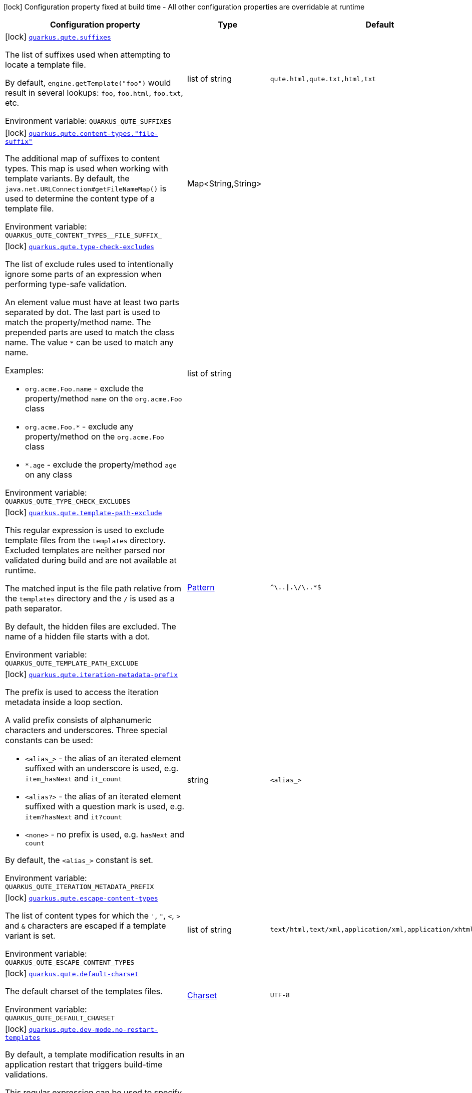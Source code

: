 [.configuration-legend]
icon:lock[title=Fixed at build time] Configuration property fixed at build time - All other configuration properties are overridable at runtime
[.configuration-reference.searchable, cols="80,.^10,.^10"]
|===

h|[.header-title]##Configuration property##
h|Type
h|Default

a|icon:lock[title=Fixed at build time] [[quarkus-qute_quarkus-qute-suffixes]] [.property-path]##link:#quarkus-qute_quarkus-qute-suffixes[`quarkus.qute.suffixes`]##
ifdef::add-copy-button-to-config-props[]
config_property_copy_button:+++quarkus.qute.suffixes+++[]
endif::add-copy-button-to-config-props[]


[.description]
--
The list of suffixes used when attempting to locate a template file.

By default, `engine.getTemplate("foo")` would result in several lookups: `foo`, `foo.html`, `foo.txt`, etc.


ifdef::add-copy-button-to-env-var[]
Environment variable: env_var_with_copy_button:+++QUARKUS_QUTE_SUFFIXES+++[]
endif::add-copy-button-to-env-var[]
ifndef::add-copy-button-to-env-var[]
Environment variable: `+++QUARKUS_QUTE_SUFFIXES+++`
endif::add-copy-button-to-env-var[]
--
|list of string
|`qute.html,qute.txt,html,txt`

a|icon:lock[title=Fixed at build time] [[quarkus-qute_quarkus-qute-content-types-file-suffix]] [.property-path]##link:#quarkus-qute_quarkus-qute-content-types-file-suffix[`quarkus.qute.content-types."file-suffix"`]##
ifdef::add-copy-button-to-config-props[]
config_property_copy_button:+++quarkus.qute.content-types."file-suffix"+++[]
endif::add-copy-button-to-config-props[]


[.description]
--
The additional map of suffixes to content types. This map is used when working with template variants. By default, the `java.net.URLConnection++#++getFileNameMap()` is used to determine the content type of a template file.


ifdef::add-copy-button-to-env-var[]
Environment variable: env_var_with_copy_button:+++QUARKUS_QUTE_CONTENT_TYPES__FILE_SUFFIX_+++[]
endif::add-copy-button-to-env-var[]
ifndef::add-copy-button-to-env-var[]
Environment variable: `+++QUARKUS_QUTE_CONTENT_TYPES__FILE_SUFFIX_+++`
endif::add-copy-button-to-env-var[]
--
|Map<String,String>
|

a|icon:lock[title=Fixed at build time] [[quarkus-qute_quarkus-qute-type-check-excludes]] [.property-path]##link:#quarkus-qute_quarkus-qute-type-check-excludes[`quarkus.qute.type-check-excludes`]##
ifdef::add-copy-button-to-config-props[]
config_property_copy_button:+++quarkus.qute.type-check-excludes+++[]
endif::add-copy-button-to-config-props[]


[.description]
--
The list of exclude rules used to intentionally ignore some parts of an expression when performing type-safe validation.

An element value must have at least two parts separated by dot. The last part is used to match the property/method name. The prepended parts are used to match the class name. The value `++*++` can be used to match any name.

Examples:

 - `org.acme.Foo.name` - exclude the property/method `name` on the `org.acme.Foo` class
 - `org.acme.Foo.++*++` - exclude any property/method on the `org.acme.Foo` class
 - `++*++.age` - exclude the property/method `age` on any class


ifdef::add-copy-button-to-env-var[]
Environment variable: env_var_with_copy_button:+++QUARKUS_QUTE_TYPE_CHECK_EXCLUDES+++[]
endif::add-copy-button-to-env-var[]
ifndef::add-copy-button-to-env-var[]
Environment variable: `+++QUARKUS_QUTE_TYPE_CHECK_EXCLUDES+++`
endif::add-copy-button-to-env-var[]
--
|list of string
|

a|icon:lock[title=Fixed at build time] [[quarkus-qute_quarkus-qute-template-path-exclude]] [.property-path]##link:#quarkus-qute_quarkus-qute-template-path-exclude[`quarkus.qute.template-path-exclude`]##
ifdef::add-copy-button-to-config-props[]
config_property_copy_button:+++quarkus.qute.template-path-exclude+++[]
endif::add-copy-button-to-config-props[]


[.description]
--
This regular expression is used to exclude template files from the `templates` directory. Excluded templates are neither parsed nor validated during build and are not available at runtime.

The matched input is the file path relative from the `templates` directory and the `/` is used as a path separator.

By default, the hidden files are excluded. The name of a hidden file starts with a dot.


ifdef::add-copy-button-to-env-var[]
Environment variable: env_var_with_copy_button:+++QUARKUS_QUTE_TEMPLATE_PATH_EXCLUDE+++[]
endif::add-copy-button-to-env-var[]
ifndef::add-copy-button-to-env-var[]
Environment variable: `+++QUARKUS_QUTE_TEMPLATE_PATH_EXCLUDE+++`
endif::add-copy-button-to-env-var[]
--
|link:https://docs.oracle.com/en/java/javase/17/docs/api/java.base/java/util/regex/Pattern.html[Pattern]
|`^\..*\|.*\/\..*$`

a|icon:lock[title=Fixed at build time] [[quarkus-qute_quarkus-qute-iteration-metadata-prefix]] [.property-path]##link:#quarkus-qute_quarkus-qute-iteration-metadata-prefix[`quarkus.qute.iteration-metadata-prefix`]##
ifdef::add-copy-button-to-config-props[]
config_property_copy_button:+++quarkus.qute.iteration-metadata-prefix+++[]
endif::add-copy-button-to-config-props[]


[.description]
--
The prefix is used to access the iteration metadata inside a loop section.

A valid prefix consists of alphanumeric characters and underscores. Three special constants can be used:

 - `<alias_>` - the alias of an iterated element suffixed with an underscore is used, e.g. `item_hasNext` and `it_count`
 - `<alias?>` - the alias of an iterated element suffixed with a question mark is used, e.g. `item?hasNext` and `it?count`
 - `<none>` - no prefix is used, e.g. `hasNext` and `count`

By default, the `<alias_>` constant is set.


ifdef::add-copy-button-to-env-var[]
Environment variable: env_var_with_copy_button:+++QUARKUS_QUTE_ITERATION_METADATA_PREFIX+++[]
endif::add-copy-button-to-env-var[]
ifndef::add-copy-button-to-env-var[]
Environment variable: `+++QUARKUS_QUTE_ITERATION_METADATA_PREFIX+++`
endif::add-copy-button-to-env-var[]
--
|string
|`<alias_>`

a|icon:lock[title=Fixed at build time] [[quarkus-qute_quarkus-qute-escape-content-types]] [.property-path]##link:#quarkus-qute_quarkus-qute-escape-content-types[`quarkus.qute.escape-content-types`]##
ifdef::add-copy-button-to-config-props[]
config_property_copy_button:+++quarkus.qute.escape-content-types+++[]
endif::add-copy-button-to-config-props[]


[.description]
--
The list of content types for which the `'`, `"`, `<`, `>` and `&` characters are escaped if a template variant is set.


ifdef::add-copy-button-to-env-var[]
Environment variable: env_var_with_copy_button:+++QUARKUS_QUTE_ESCAPE_CONTENT_TYPES+++[]
endif::add-copy-button-to-env-var[]
ifndef::add-copy-button-to-env-var[]
Environment variable: `+++QUARKUS_QUTE_ESCAPE_CONTENT_TYPES+++`
endif::add-copy-button-to-env-var[]
--
|list of string
|`text/html,text/xml,application/xml,application/xhtml+xml`

a|icon:lock[title=Fixed at build time] [[quarkus-qute_quarkus-qute-default-charset]] [.property-path]##link:#quarkus-qute_quarkus-qute-default-charset[`quarkus.qute.default-charset`]##
ifdef::add-copy-button-to-config-props[]
config_property_copy_button:+++quarkus.qute.default-charset+++[]
endif::add-copy-button-to-config-props[]


[.description]
--
The default charset of the templates files.


ifdef::add-copy-button-to-env-var[]
Environment variable: env_var_with_copy_button:+++QUARKUS_QUTE_DEFAULT_CHARSET+++[]
endif::add-copy-button-to-env-var[]
ifndef::add-copy-button-to-env-var[]
Environment variable: `+++QUARKUS_QUTE_DEFAULT_CHARSET+++`
endif::add-copy-button-to-env-var[]
--
|link:https://docs.oracle.com/en/java/javase/17/docs/api/java.base/java/nio/charset/Charset.html[Charset]
|`UTF-8`

a|icon:lock[title=Fixed at build time] [[quarkus-qute_quarkus-qute-dev-mode-no-restart-templates]] [.property-path]##link:#quarkus-qute_quarkus-qute-dev-mode-no-restart-templates[`quarkus.qute.dev-mode.no-restart-templates`]##
ifdef::add-copy-button-to-config-props[]
config_property_copy_button:+++quarkus.qute.dev-mode.no-restart-templates+++[]
endif::add-copy-button-to-config-props[]


[.description]
--
By default, a template modification results in an application restart that triggers build-time validations.

This regular expression can be used to specify the templates for which the application is not restarted. I.e. the templates are reloaded and only runtime validations are performed.

The matched input is the template path that starts with a template root, and the `/` is used as a path separator. For example, `templates/foo.html`.


ifdef::add-copy-button-to-env-var[]
Environment variable: env_var_with_copy_button:+++QUARKUS_QUTE_DEV_MODE_NO_RESTART_TEMPLATES+++[]
endif::add-copy-button-to-env-var[]
ifndef::add-copy-button-to-env-var[]
Environment variable: `+++QUARKUS_QUTE_DEV_MODE_NO_RESTART_TEMPLATES+++`
endif::add-copy-button-to-env-var[]
--
|link:https://docs.oracle.com/en/java/javase/17/docs/api/java.base/java/util/regex/Pattern.html[Pattern]
|

a|icon:lock[title=Fixed at build time] [[quarkus-qute_quarkus-qute-test-mode-record-rendered-results]] [.property-path]##link:#quarkus-qute_quarkus-qute-test-mode-record-rendered-results[`quarkus.qute.test-mode.record-rendered-results`]##
ifdef::add-copy-button-to-config-props[]
config_property_copy_button:+++quarkus.qute.test-mode.record-rendered-results+++[]
endif::add-copy-button-to-config-props[]


[.description]
--
By default, the rendering results of injected and type-safe templates are recorded in the managed `RenderedResults` which is registered as a CDI bean.


ifdef::add-copy-button-to-env-var[]
Environment variable: env_var_with_copy_button:+++QUARKUS_QUTE_TEST_MODE_RECORD_RENDERED_RESULTS+++[]
endif::add-copy-button-to-env-var[]
ifndef::add-copy-button-to-env-var[]
Environment variable: `+++QUARKUS_QUTE_TEST_MODE_RECORD_RENDERED_RESULTS+++`
endif::add-copy-button-to-env-var[]
--
|boolean
|`true`

a| [[quarkus-qute_quarkus-qute-property-not-found-strategy]] [.property-path]##link:#quarkus-qute_quarkus-qute-property-not-found-strategy[`quarkus.qute.property-not-found-strategy`]##
ifdef::add-copy-button-to-config-props[]
config_property_copy_button:+++quarkus.qute.property-not-found-strategy+++[]
endif::add-copy-button-to-config-props[]


[.description]
--
The strategy used when a standalone expression evaluates to a "not found" value at runtime and the `quarkus.qute.strict-rendering` config property is set to `false`

This strategy is never used when evaluating section parameters, e.g. `++{#++if foo.name++}++`. In such case, it's the responsibility of the section to handle this situation appropriately.

By default, the `NOT_FOUND` constant is written to the output. However, in the development mode the `PropertyNotFoundStrategy++#++THROW_EXCEPTION` is used by default, i.e. when the strategy is not specified.


ifdef::add-copy-button-to-env-var[]
Environment variable: env_var_with_copy_button:+++QUARKUS_QUTE_PROPERTY_NOT_FOUND_STRATEGY+++[]
endif::add-copy-button-to-env-var[]
ifndef::add-copy-button-to-env-var[]
Environment variable: `+++QUARKUS_QUTE_PROPERTY_NOT_FOUND_STRATEGY+++`
endif::add-copy-button-to-env-var[]
--
a|tooltip:default[Output the `NOT_FOUND` constant.], tooltip:noop[No operation - no output.], tooltip:throw-exception[Throw a `TemplateException`.], tooltip:output-original[Output the original expression string, e.g. `++{++foo.name++}++`.]
|

a| [[quarkus-qute_quarkus-qute-remove-standalone-lines]] [.property-path]##link:#quarkus-qute_quarkus-qute-remove-standalone-lines[`quarkus.qute.remove-standalone-lines`]##
ifdef::add-copy-button-to-config-props[]
config_property_copy_button:+++quarkus.qute.remove-standalone-lines+++[]
endif::add-copy-button-to-config-props[]


[.description]
--
Specify whether the parser should remove standalone lines from the output. A standalone line is a line that contains at least one section tag, parameter declaration, or comment but no expression and no non-whitespace character.


ifdef::add-copy-button-to-env-var[]
Environment variable: env_var_with_copy_button:+++QUARKUS_QUTE_REMOVE_STANDALONE_LINES+++[]
endif::add-copy-button-to-env-var[]
ifndef::add-copy-button-to-env-var[]
Environment variable: `+++QUARKUS_QUTE_REMOVE_STANDALONE_LINES+++`
endif::add-copy-button-to-env-var[]
--
|boolean
|`true`

a| [[quarkus-qute_quarkus-qute-strict-rendering]] [.property-path]##link:#quarkus-qute_quarkus-qute-strict-rendering[`quarkus.qute.strict-rendering`]##
ifdef::add-copy-button-to-config-props[]
config_property_copy_button:+++quarkus.qute.strict-rendering+++[]
endif::add-copy-button-to-config-props[]


[.description]
--
If set to `true` then any expression that is evaluated to a `Results.NotFound` value will always result in a `TemplateException` and the rendering is aborted.

Note that the `quarkus.qute.property-not-found-strategy` config property is completely ignored if strict rendering is enabled.


ifdef::add-copy-button-to-env-var[]
Environment variable: env_var_with_copy_button:+++QUARKUS_QUTE_STRICT_RENDERING+++[]
endif::add-copy-button-to-env-var[]
ifndef::add-copy-button-to-env-var[]
Environment variable: `+++QUARKUS_QUTE_STRICT_RENDERING+++`
endif::add-copy-button-to-env-var[]
--
|boolean
|`true`

a| [[quarkus-qute_quarkus-qute-timeout]] [.property-path]##link:#quarkus-qute_quarkus-qute-timeout[`quarkus.qute.timeout`]##
ifdef::add-copy-button-to-config-props[]
config_property_copy_button:+++quarkus.qute.timeout+++[]
endif::add-copy-button-to-config-props[]


[.description]
--
The global rendering timeout in milliseconds. It is used if no `timeout` template instance attribute is set.


ifdef::add-copy-button-to-env-var[]
Environment variable: env_var_with_copy_button:+++QUARKUS_QUTE_TIMEOUT+++[]
endif::add-copy-button-to-env-var[]
ifndef::add-copy-button-to-env-var[]
Environment variable: `+++QUARKUS_QUTE_TIMEOUT+++`
endif::add-copy-button-to-env-var[]
--
|long
|`10000`

a| [[quarkus-qute_quarkus-qute-use-async-timeout]] [.property-path]##link:#quarkus-qute_quarkus-qute-use-async-timeout[`quarkus.qute.use-async-timeout`]##
ifdef::add-copy-button-to-config-props[]
config_property_copy_button:+++quarkus.qute.use-async-timeout+++[]
endif::add-copy-button-to-config-props[]


[.description]
--
If set to `true` then the timeout should also be used for asynchronous rendering methods, such as `TemplateInstance++#++createUni()` and `TemplateInstance++#++renderAsync()`.


ifdef::add-copy-button-to-env-var[]
Environment variable: env_var_with_copy_button:+++QUARKUS_QUTE_USE_ASYNC_TIMEOUT+++[]
endif::add-copy-button-to-env-var[]
ifndef::add-copy-button-to-env-var[]
Environment variable: `+++QUARKUS_QUTE_USE_ASYNC_TIMEOUT+++`
endif::add-copy-button-to-env-var[]
--
|boolean
|`true`

|===

